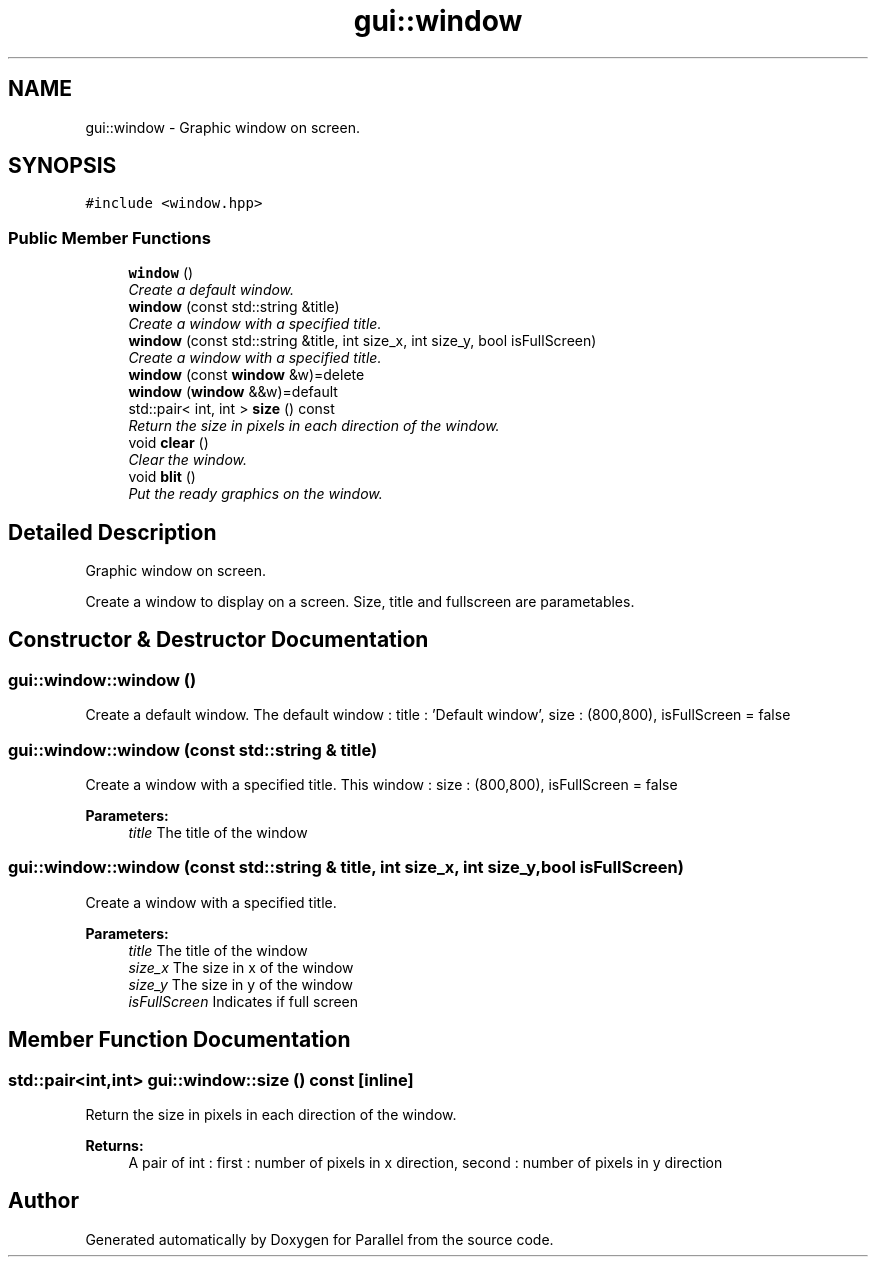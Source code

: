 .TH "gui::window" 3 "Wed Jan 17 2018" "Version 0.1" "Parallel" \" -*- nroff -*-
.ad l
.nh
.SH NAME
gui::window \- Graphic window on screen\&.  

.SH SYNOPSIS
.br
.PP
.PP
\fC#include <window\&.hpp>\fP
.SS "Public Member Functions"

.in +1c
.ti -1c
.RI "\fBwindow\fP ()"
.br
.RI "\fICreate a default window\&. \fP"
.ti -1c
.RI "\fBwindow\fP (const std::string &title)"
.br
.RI "\fICreate a window with a specified title\&. \fP"
.ti -1c
.RI "\fBwindow\fP (const std::string &title, int size_x, int size_y, bool isFullScreen)"
.br
.RI "\fICreate a window with a specified title\&. \fP"
.ti -1c
.RI "\fBwindow\fP (const \fBwindow\fP &w)=delete"
.br
.ti -1c
.RI "\fBwindow\fP (\fBwindow\fP &&w)=default"
.br
.ti -1c
.RI "std::pair< int, int > \fBsize\fP () const "
.br
.RI "\fIReturn the size in pixels in each direction of the window\&. \fP"
.ti -1c
.RI "void \fBclear\fP ()"
.br
.RI "\fIClear the window\&. \fP"
.ti -1c
.RI "void \fBblit\fP ()"
.br
.RI "\fIPut the ready graphics on the window\&. \fP"
.in -1c
.SH "Detailed Description"
.PP 
Graphic window on screen\&. 

Create a window to display on a screen\&. Size, title and fullscreen are parametables\&. 
.SH "Constructor & Destructor Documentation"
.PP 
.SS "gui::window::window ()"

.PP
Create a default window\&. The default window : title : 'Default window', size : (800,800), isFullScreen = false 
.SS "gui::window::window (const std::string & title)"

.PP
Create a window with a specified title\&. This window : size : (800,800), isFullScreen = false
.PP
\fBParameters:\fP
.RS 4
\fItitle\fP The title of the window 
.RE
.PP

.SS "gui::window::window (const std::string & title, int size_x, int size_y, bool isFullScreen)"

.PP
Create a window with a specified title\&. 
.PP
\fBParameters:\fP
.RS 4
\fItitle\fP The title of the window 
.br
\fIsize_x\fP The size in x of the window 
.br
\fIsize_y\fP The size in y of the window 
.br
\fIisFullScreen\fP Indicates if full screen 
.RE
.PP

.SH "Member Function Documentation"
.PP 
.SS "std::pair<int,int> gui::window::size () const\fC [inline]\fP"

.PP
Return the size in pixels in each direction of the window\&. 
.PP
\fBReturns:\fP
.RS 4
A pair of int : first : number of pixels in x direction, second : number of pixels in y direction 
.RE
.PP


.SH "Author"
.PP 
Generated automatically by Doxygen for Parallel from the source code\&.
